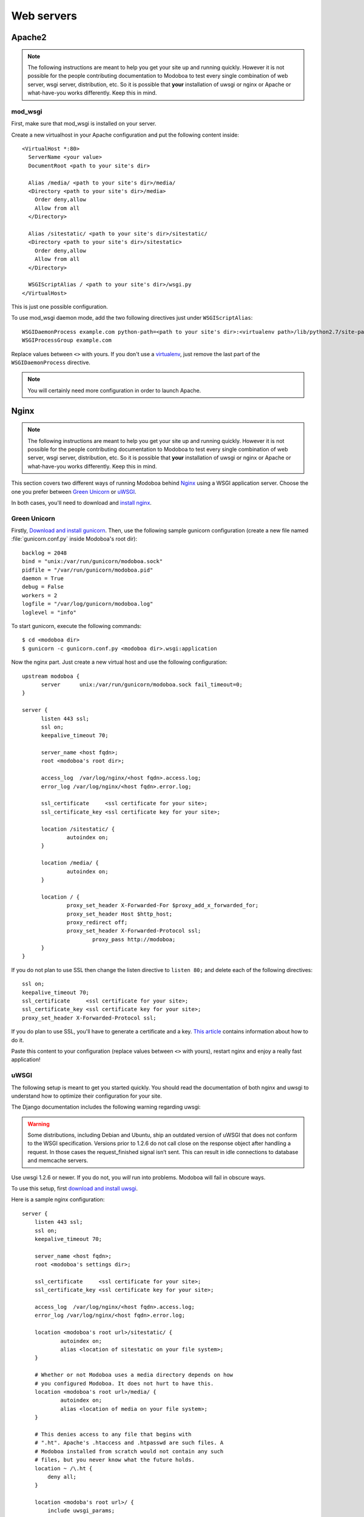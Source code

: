 .. _webservers:

###########
Web servers
###########

.. _apache2:

*******
Apache2
*******

.. note:: 

   The following instructions are meant to help you get your site up
   and running quickly. However it is not possible for the people
   contributing documentation to Modoboa to test every single
   combination of web server, wsgi server, distribution, etc. So it is
   possible that **your** installation of uwsgi or nginx or Apache or
   what-have-you works differently. Keep this in mind.

mod_wsgi
========

First, make sure that mod_wsgi is installed on your server.

Create a new virtualhost in your Apache configuration and put the
following content inside::

  <VirtualHost *:80>
    ServerName <your value>
    DocumentRoot <path to your site's dir>

    Alias /media/ <path to your site's dir>/media/
    <Directory <path to your site's dir>/media>
      Order deny,allow
      Allow from all
    </Directory>

    Alias /sitestatic/ <path to your site's dir>/sitestatic/
    <Directory <path to your site's dir>/sitestatic>
      Order deny,allow
      Allow from all
    </Directory>

    WSGIScriptAlias / <path to your site's dir>/wsgi.py
  </VirtualHost>

This is just one possible configuration.

To use mod_wsgi daemon mode, add the two following directives just
under ``WSGIScriptAlias``::

  WSGIDaemonProcess example.com python-path=<path to your site's dir>:<virtualenv path>/lib/python2.7/site-packages
  WSGIProcessGroup example.com

Replace values between ``<>`` with yours. If you don't use a
`virtualenv <http://virtualenv.readthedocs.org/en/latest/>`_, just
remove the last part of the ``WSGIDaemonProcess`` directive.

.. note::
   You will certainly need more configuration in order to launch
   Apache.

.. _nginx-label:

*****
Nginx
*****

.. note:: 

   The following instructions are meant to help you get your site up
   and running quickly. However it is not possible for the people
   contributing documentation to Modoboa to test every single
   combination of web server, wsgi server, distribution, etc. So it is
   possible that **your** installation of uwsgi or nginx or Apache or
   what-have-you works differently. Keep this in mind.

This section covers two different ways of running Modoboa behind
`Nginx <http://nginx.org/>`_ using a WSGI application server. Choose
the one you prefer between `Green Unicorn <http://gunicorn.org/>`_ or
`uWSGI <https://github.com/unbit/uwsgi>`_.

In both cases, you'll need to download and `install nginx
<http://wiki.nginx.org/Install>`_.

Green Unicorn
=============

Firstly, `Download and install gunicorn
<http://gunicorn.org/install.html>`_. Then, use the following sample
gunicorn configuration (create a new file named
:file:`gunicorn.conf.py` inside Modoboa's root dir)::

  backlog = 2048
  bind = "unix:/var/run/gunicorn/modoboa.sock"
  pidfile = "/var/run/gunicorn/modoboa.pid"
  daemon = True
  debug = False
  workers = 2
  logfile = "/var/log/gunicorn/modoboa.log"
  loglevel = "info"

To start gunicorn, execute the following commands::

  $ cd <modoboa dir>
  $ gunicorn -c gunicorn.conf.py <modoboa dir>.wsgi:application

Now the nginx part. Just create a new virtual host and use the
following configuration::

  upstream modoboa {
	server      unix:/var/run/gunicorn/modoboa.sock fail_timeout=0;
  }

  server {
        listen 443 ssl;
        ssl on;
        keepalive_timeout 70;

        server_name <host fqdn>;
        root <modoboa's root dir>;

        access_log  /var/log/nginx/<host fqdn>.access.log;
        error_log /var/log/nginx/<host fqdn>.error.log;

        ssl_certificate     <ssl certificate for your site>;
        ssl_certificate_key <ssl certificate key for your site>;

        location /sitestatic/ {
                autoindex on;
        }

        location /media/ {
                autoindex on;
        }

        location / {
                proxy_set_header X-Forwarded-For $proxy_add_x_forwarded_for;
                proxy_set_header Host $http_host;
                proxy_redirect off;
                proxy_set_header X-Forwarded-Protocol ssl;
		        proxy_pass http://modoboa;
        }
  }

If you do not plan to use SSL then change the listen directive to
``listen 80;`` and delete each of the following directives::

    ssl on;
    keepalive_timeout 70;
    ssl_certificate     <ssl certificate for your site>;
    ssl_certificate_key <ssl certificate key for your site>;
    proxy_set_header X-Forwarded-Protocol ssl;

If you do plan to use SSL, you'll have to generate a certificate and a
key. `This article
<http://wiki.nginx.org/HttpSslModule#Generate_Certificates>`__
contains information about how to do it.

Paste this content to your configuration (replace values between
``<>`` with yours), restart nginx and enjoy a really fast
application!

uWSGI
=====

The following setup is meant to get you started quickly. You should
read the documentation of both nginx and uwsgi to understand how to
optimize their configuration for your site.

The Django documentation includes the following warning regarding
uwsgi:

.. warning:: 

   Some distributions, including Debian and Ubuntu, ship an outdated
   version of uWSGI that does not conform to the WSGI
   specification. Versions prior to 1.2.6 do not call close on the
   response object after handling a request. In those cases the
   request_finished signal isn’t sent. This can result in idle
   connections to database and memcache servers.

Use uwsgi 1.2.6 or newer. If you do not, you *will* run into
problems. Modoboa will fail in obscure ways.

To use this setup, first `download and install uwsgi
<http://uwsgi-docs.readthedocs.org/en/latest/WSGIquickstart.html>`_.

Here is a sample nginx configuration::

    server {
        listen 443 ssl;
        ssl on;
        keepalive_timeout 70;

        server_name <host fqdn>;
        root <modoboa's settings dir>;

        ssl_certificate     <ssl certificate for your site>;
        ssl_certificate_key <ssl certificate key for your site>;

        access_log  /var/log/nginx/<host fqdn>.access.log;
        error_log /var/log/nginx/<host fqdn>.error.log;

        location <modoboa's root url>/sitestatic/ {
                autoindex on;
                alias <location of sitestatic on your file system>;
        }

        # Whether or not Modoboa uses a media directory depends on how
        # you configured Modoboa. It does not hurt to have this.
        location <modoboa's root url>/media/ {
                autoindex on;
                alias <location of media on your file system>;
        }

        # This denies access to any file that begins with
        # ".ht". Apache's .htaccess and .htpasswd are such files. A
        # Modoboa installed from scratch would not contain any such
        # files, but you never know what the future holds.
        location ~ /\.ht {
            deny all;
        }

        location <modoba's root url>/ {
            include uwsgi_params;
            uwsgi_pass <uwsgi port>;
            uwsgi_param UWSGI_SCRIPT <modoboa instance name>.wsgi:application
            uwsgi_param UWSGI_SCHEME https;
        }
    }

``<modoboa instance name>`` must be replaced by the value you used
when :ref:`you deployed your instance <deployment>`.

If you do not plan to use SSL then change the listen directive to
``listen 80;`` and delete each of the following directives::

    ssl on;
    keepalive_timeout 70;
    ssl_certificate     <ssl certificate for your site>;
    ssl_certificate_key <ssl certificate key for your site>;
    uwsgi_param UWSGI_SCHEME https;

If you do plan to use SSL, you'll have to generate a certificate and a
key. `This article
<http://wiki.nginx.org/HttpSslModule#Generate_Certificates>`_
contains information about how to do it.

Make sure to replace the ``<...>`` in the sample configuration with
appropriate values. Here are some explanations for the cases that may
not be completely self-explanatory:

``<modoboa's settings dir>``
  Where Modoboa's :file:`settings.py` resides. This is also where the
  :file:`sitestatic` and :file:`media` directories reside.

``<modoboa's root url>``
  This is the URL which will be the root of your Modoboa site at your
  domain. For instance, if your Modoboa installation is reachable at
  at ``https://foo/modoboa`` then ``<modoboa's root url>`` is
  ``/modoboa``.  In this case you probably also have to set the
  ``alias`` directives to point to where Modoboa's sitestatic and
  media directories are because otherwise nginx won't be able to find
  them.

  If Modoboa is at the root of your domain, then ``<modoboa root
  url>`` is an empty string and can be deleted from the configuration
  above. In this case, you probably do not need the ``alias``
  directives.

``<uwsgi port>``
  The location where uwsig is listening. It could be a unix domain
  socket or an address:port combination. Ubuntu configures uwsgi so
  that the port is::

      unix:/run/uwsgi/app/<app name>/socket

  where ``<app name>`` is the name of the application.

Your uwsgi configuration should be::

    [uwsgi]
    # Not needed when using uwsgi from pip
    # plugins = python
    chdir = <modoboa's top dir>
    module = <name>.wsgi:application
    master = true
    harakiri = 30
    sharedarea = 4
    processes = 4
    vhost = true
    no-default-app = true

The plugins directive should be turned on if you use a uwsgi
installation that requires it. If uwsgi was installed from pip, it
does not require it. In the configuration above:

``<modoboa's top dir>``
  The directory where :file:`manage.py` resides. This directory is the
  parent of ``<modoboa's settings dir>``

``<name>``
  The name that you passed to ``modoboa-admin.py deploy`` when you
  created your Modoboa instance.
